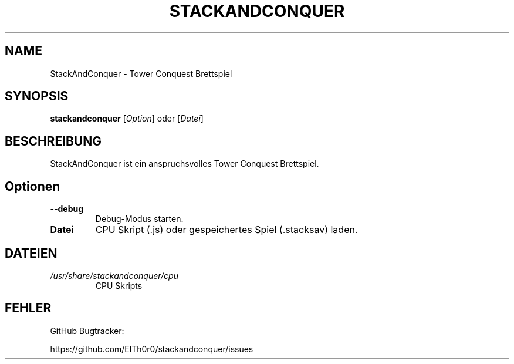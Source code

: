 '\" t
.\" ** The above line should force tbl to be a preprocessor **
.\" Man page for StackAndConquer
.\"
.\" Copyright (C), 2018, Thorsten Roth
.\"
.\" You may distribute under the terms of the GNU General Public
.\" License as specified in the file COPYING that comes with the man
.\" distribution.
.\"
.\" Mon Jan  01 20:15:00 CEST 2018  ElThoro <elthoro@gmx.de>
.\"
.TH STACKANDCONQUER 6 "2019-08-31" "Thorsten Roth" "StackAndConquer Handbuchseite"
.SH NAME
StackAndConquer \- Tower Conquest Brettspiel
.SH SYNOPSIS
\fBstackandconquer\fP [\fIOption\fP] oder [\fIDatei\fP]
.SH BESCHREIBUNG
StackAndConquer ist ein anspruchsvolles Tower Conquest Brettspiel.
.SH Optionen
.TP
\fB\-\-debug\fP
Debug-Modus starten.
.TP
\fBDatei\fP
CPU Skript (.js) oder gespeichertes Spiel (.stacksav) laden.
.SH DATEIEN
.TP
.I /usr/share/stackandconquer/cpu
CPU Skripts
.SH FEHLER
GitHub Bugtracker:

https://github.com/ElTh0r0/stackandconquer/issues
